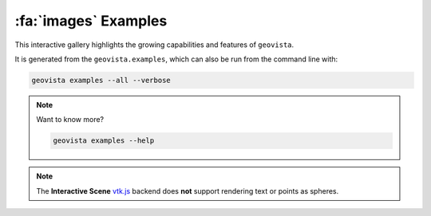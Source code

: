 .. _gv-examples-gallery:

*********************
:fa:`images` Examples
*********************

This interactive gallery highlights the growing capabilities and
features of ``geovista``.

It is generated from the ``geovista.examples``, which can also
be run from the command line with:

.. code:: console

    geovista examples --all --verbose

.. note::
    :class: dropdown

    Want to know more?

    .. code:: console

        geovista examples --help

.. note::
  :class: margin

  The **Interactive Scene**
  `vtk.js <https://kitware.github.io/vtk-js/index.html>`_ backend does **not** support
  rendering text or points as spheres.
